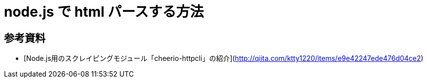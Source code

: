 # node.js で html パースする方法

:hp-tags: node.js, javascript


## 参考資料
- [Node.js用のスクレイピングモジュール「cheerio-httpcli」の紹介](http://qiita.com/ktty1220/items/e9e42247ede476d04ce2)
